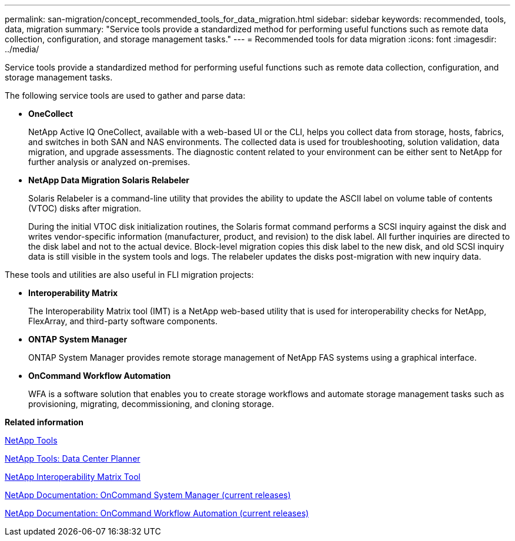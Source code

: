 ---
permalink: san-migration/concept_recommended_tools_for_data_migration.html
sidebar: sidebar
keywords: recommended, tools, data, migration
summary: "Service tools provide a standardized method for performing useful functions such as remote data collection, configuration, and storage management tasks."
---
= Recommended tools for data migration
:icons: font
:imagesdir: ../media/

[.lead]
Service tools provide a standardized method for performing useful functions such as remote data collection, configuration, and storage management tasks.

The following service tools are used to gather and parse data:

* *OneCollect*
+
NetApp Active IQ OneCollect, available with a web-based UI or the CLI, helps you collect data from storage, hosts, fabrics, and switches in both SAN and NAS environments. The collected data is used for troubleshooting, solution validation, data migration, and upgrade assessments. The diagnostic content related to your environment can be either sent to NetApp for further analysis or analyzed on-premises.

* *NetApp Data Migration Solaris Relabeler*
+
Solaris Relabeler is a command-line utility that provides the ability to update the ASCII label on volume table of contents (VTOC) disks after migration.
+
During the initial VTOC disk initialization routines, the Solaris format command performs a SCSI inquiry against the disk and writes vendor-specific information (manufacturer, product, and revision) to the disk label. All further inquiries are directed to the disk label and not to the actual device. Block-level migration copies this disk label to the new disk, and old SCSI inquiry data is still visible in the system tools and logs. The relabeler updates the disks post-migration with new inquiry data.

These tools and utilities are also useful in FLI migration projects:

* *Interoperability Matrix*
+
The Interoperability Matrix tool (IMT) is a NetApp web-based utility that is used for interoperability checks for NetApp, FlexArray, and third-party software components.

* *ONTAP System Manager*
+
ONTAP System Manager provides remote storage management of NetApp FAS systems using a graphical interface.

* *OnCommand Workflow Automation*
+
WFA is a software solution that enables you to create storage workflows and automate storage management tasks such as provisioning, migrating, decommissioning, and cloning storage.

*Related information*

https://mysupport.netapp.com/site/tools[NetApp Tools]

http://mysupport.netapp.com/NOW/download/tools/ndcp/[NetApp Tools: Data Center Planner]

https://mysupport.netapp.com/matrix[NetApp Interoperability Matrix Tool]

http://mysupport.netapp.com/documentation/productlibrary/index.html?productID=61372[NetApp Documentation: OnCommand System Manager (current releases)]

http://mysupport.netapp.com/documentation/productlibrary/index.html?productID=61550[NetApp Documentation: OnCommand Workflow Automation (current releases)]
